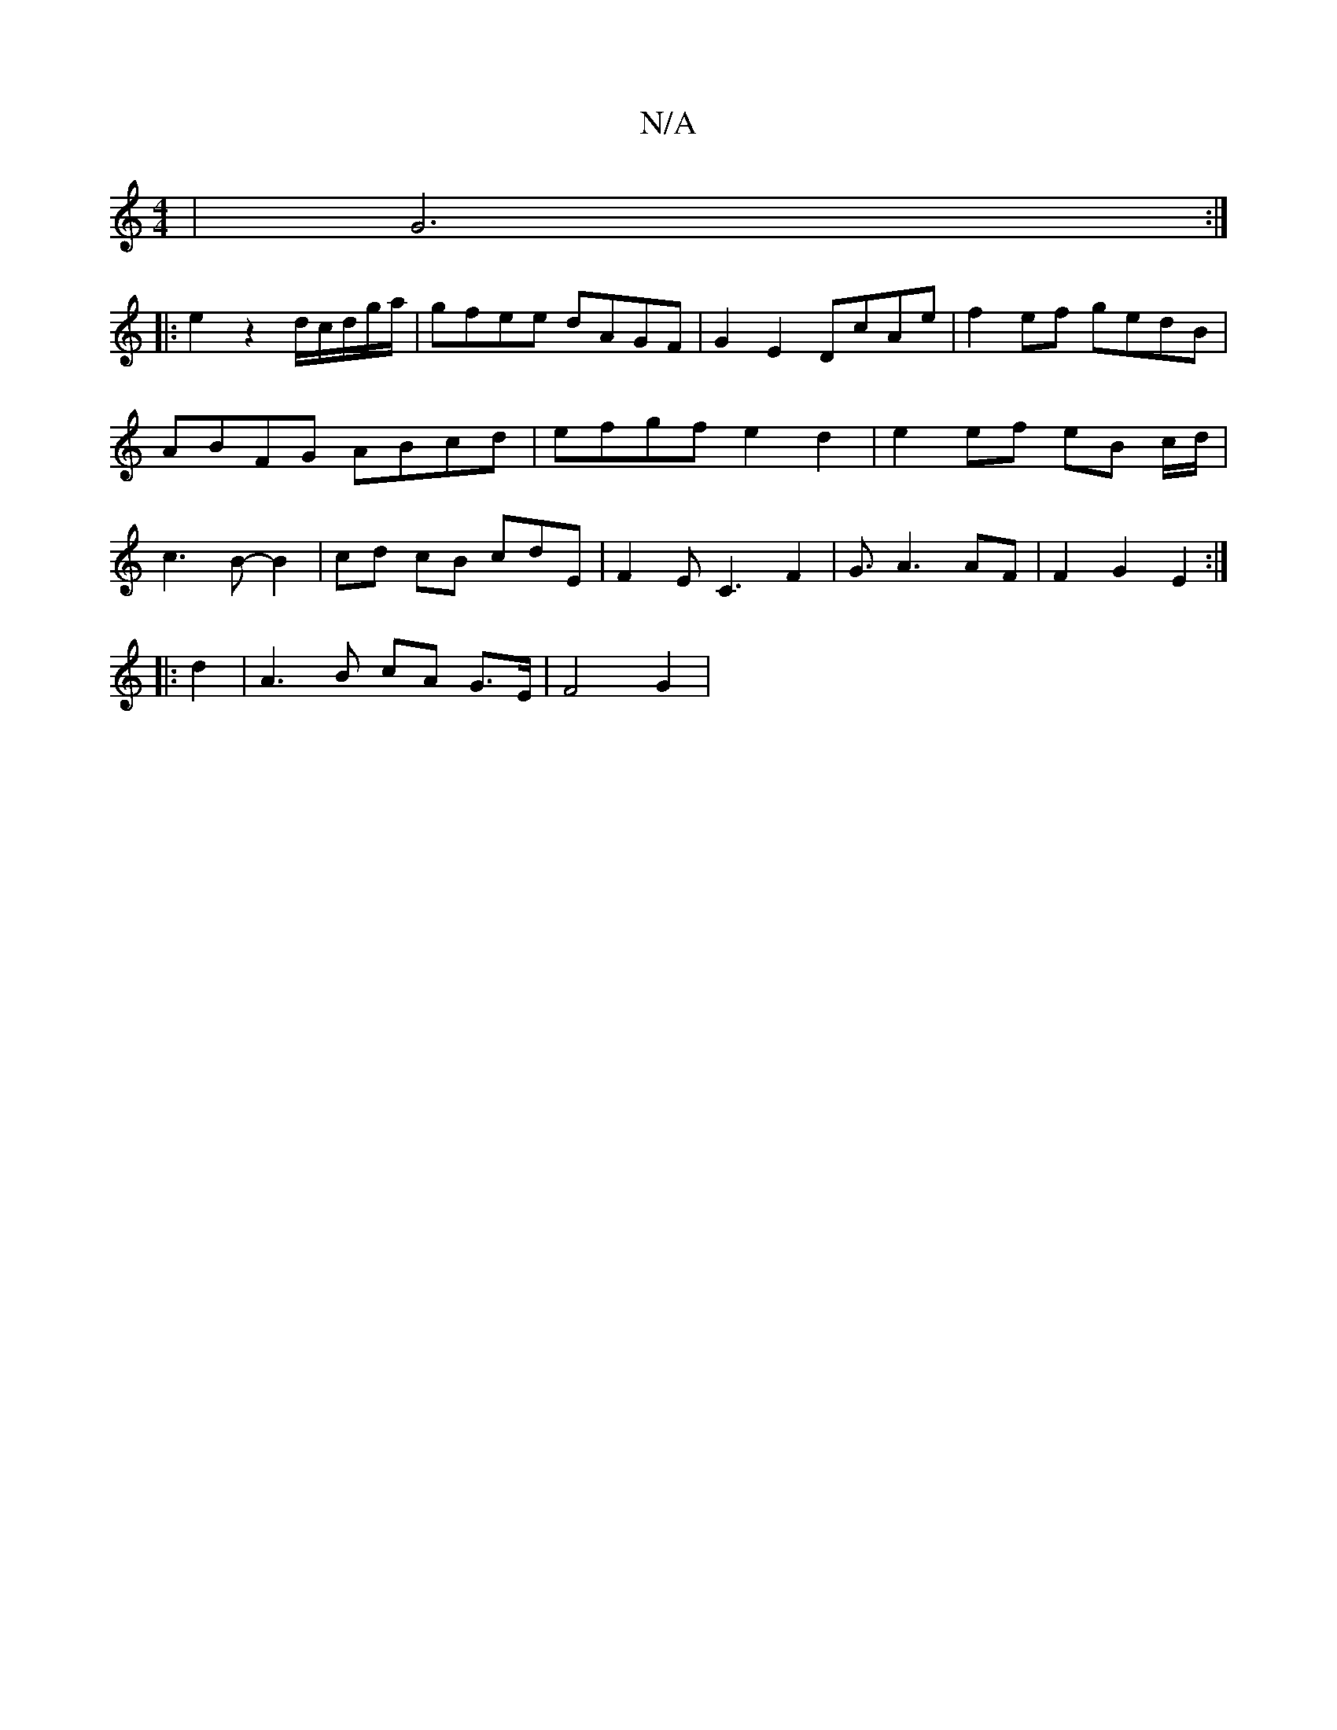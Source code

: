 X:1
T:N/A
M:4/4
R:N/A
K:Cmajor
6 | G6 :|
|: e2 z2 d/c/d/2g/2a/ | gfee dAGF | G2 E2 DcAe | f2 ef gedB | ABFG ABcd | efgf e2 d2 | e2 ef eB c/2d/2| c3 B- B2 | cd cB cdE | F2 E C3 F2 | 12G3/2A3 AF | F2 G2 E2 :|
|: d2 |A3B cA G>E|F4 G2|